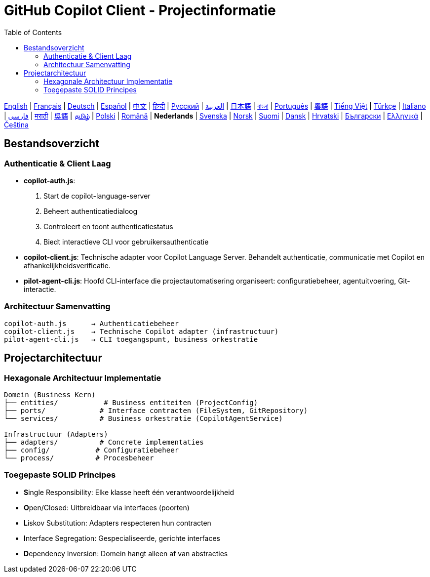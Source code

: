 = GitHub Copilot Client - Projectinformatie
:toc:
:lang: nl

[.lead]
link:info.adoc[English] | link:info-fr.adoc[Français] | link:info-de.adoc[Deutsch] | link:info-es.adoc[Español] | link:info-zh.adoc[中文] | link:info-hi.adoc[हिन्दी] | link:info-ru.adoc[Русский] | link:info-ar.adoc[العربية] | link:info-ja.adoc[日本語] | link:info-bn.adoc[বাংলা] | link:info-pt.adoc[Português] | link:info-yue.adoc[粵語] | link:info-vi.adoc[Tiếng Việt] | link:info-tr.adoc[Türkçe] | link:info-it.adoc[Italiano] | link:info-fa.adoc[فارسی] | link:info-mr.adoc[मराठी] | link:info-wuu.adoc[吳語] | link:info-ta.adoc[தமிழ்] | link:info-pl.adoc[Polski] | link:info-ro.adoc[Română] | *Nederlands* | link:info-sv.adoc[Svenska] | link:info-no.adoc[Norsk] | link:info-fi.adoc[Suomi] | link:info-da.adoc[Dansk] | link:info-hr.adoc[Hrvatski] | link:info-bg.adoc[Български] | link:info-el.adoc[Ελληνικά] | link:info-cs.adoc[Čeština]

== Bestandsoverzicht

=== Authenticatie & Client Laag

- **copilot-auth.js**:
  . Start de copilot-language-server
  . Beheert authenticatiedialoog
  . Controleert en toont authenticatiestatus
  . Biedt interactieve CLI voor gebruikersauthenticatie

- **copilot-client.js**:
  Technische adapter voor Copilot Language Server. Behandelt authenticatie, communicatie met Copilot en afhankelijkheidsverificatie.

- **pilot-agent-cli.js**:
  Hoofd CLI-interface die projectautomatisering organiseert: configuratiebeheer, agentuitvoering, Git-interactie.

=== Architectuur Samenvatting

[source]
----
copilot-auth.js      → Authenticatiebeheer
copilot-client.js    → Technische Copilot adapter (infrastructuur)
pilot-agent-cli.js   → CLI toegangspunt, business orkestratie
----

== Projectarchitectuur

=== Hexagonale Architectuur Implementatie

[source]
----
Domein (Business Kern)
├── entities/           # Business entiteiten (ProjectConfig)
├── ports/             # Interface contracten (FileSystem, GitRepository)
└── services/          # Business orkestratie (CopilotAgentService)

Infrastructuur (Adapters)
├── adapters/          # Concrete implementaties
├── config/           # Configuratiebeheer
└── process/          # Procesbeheer
----

=== Toegepaste SOLID Principes

- **S**ingle Responsibility: Elke klasse heeft één verantwoordelijkheid
- **O**pen/Closed: Uitbreidbaar via interfaces (poorten)
- **L**iskov Substitution: Adapters respecteren hun contracten
- **I**nterface Segregation: Gespecialiseerde, gerichte interfaces
- **D**ependency Inversion: Domein hangt alleen af van abstracties
